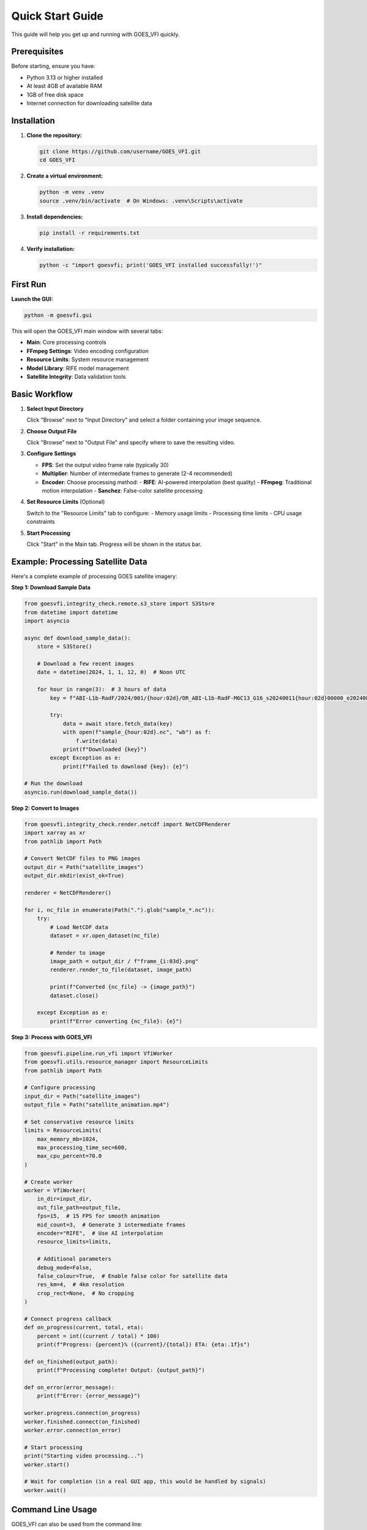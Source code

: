 Quick Start Guide
=================

This guide will help you get up and running with GOES_VFI quickly.

Prerequisites
-------------

Before starting, ensure you have:

- Python 3.13 or higher installed
- At least 4GB of available RAM
- 1GB of free disk space
- Internet connection for downloading satellite data

Installation
------------

1. **Clone the repository:**

   .. code-block:: bash

      git clone https://github.com/username/GOES_VFI.git
      cd GOES_VFI

2. **Create a virtual environment:**

   .. code-block:: bash

      python -m venv .venv
      source .venv/bin/activate  # On Windows: .venv\Scripts\activate

3. **Install dependencies:**

   .. code-block:: bash

      pip install -r requirements.txt

4. **Verify installation:**

   .. code-block:: bash

      python -c "import goesvfi; print('GOES_VFI installed successfully!')"

First Run
---------

**Launch the GUI:**

.. code-block:: bash

   python -m goesvfi.gui

This will open the GOES_VFI main window with several tabs:

- **Main**: Core processing controls
- **FFmpeg Settings**: Video encoding configuration
- **Resource Limits**: System resource management
- **Model Library**: RIFE model management
- **Satellite Integrity**: Data validation tools

Basic Workflow
--------------

1. **Select Input Directory**

   Click "Browse" next to "Input Directory" and select a folder containing your image sequence.

2. **Choose Output File**

   Click "Browse" next to "Output File" and specify where to save the resulting video.

3. **Configure Settings**

   - **FPS**: Set the output video frame rate (typically 30)
   - **Multiplier**: Number of intermediate frames to generate (2-4 recommended)
   - **Encoder**: Choose processing method:
     - **RIFE**: AI-powered interpolation (best quality)
     - **FFmpeg**: Traditional motion interpolation
     - **Sanchez**: False-color satellite processing

4. **Set Resource Limits** (Optional)

   Switch to the "Resource Limits" tab to configure:
   - Memory usage limits
   - Processing time limits
   - CPU usage constraints

5. **Start Processing**

   Click "Start" in the Main tab. Progress will be shown in the status bar.

Example: Processing Satellite Data
----------------------------------

Here's a complete example of processing GOES satellite imagery:

**Step 1: Download Sample Data**

.. code-block:: python

   from goesvfi.integrity_check.remote.s3_store import S3Store
   from datetime import datetime
   import asyncio

   async def download_sample_data():
       store = S3Store()

       # Download a few recent images
       date = datetime(2024, 1, 1, 12, 0)  # Noon UTC

       for hour in range(3):  # 3 hours of data
           key = f"ABI-L1b-RadF/2024/001/{hour:02d}/OR_ABI-L1b-RadF-M6C13_G16_s20240011{hour:02d}00000_e20240011{hour:02d}59999_c20240011{hour:02d}59999.nc"

           try:
               data = await store.fetch_data(key)
               with open(f"sample_{hour:02d}.nc", "wb") as f:
                   f.write(data)
               print(f"Downloaded {key}")
           except Exception as e:
               print(f"Failed to download {key}: {e}")

   # Run the download
   asyncio.run(download_sample_data())

**Step 2: Convert to Images**

.. code-block:: python

   from goesvfi.integrity_check.render.netcdf import NetCDFRenderer
   import xarray as xr
   from pathlib import Path

   # Convert NetCDF files to PNG images
   output_dir = Path("satellite_images")
   output_dir.mkdir(exist_ok=True)

   renderer = NetCDFRenderer()

   for i, nc_file in enumerate(Path(".").glob("sample_*.nc")):
       try:
           # Load NetCDF data
           dataset = xr.open_dataset(nc_file)

           # Render to image
           image_path = output_dir / f"frame_{i:03d}.png"
           renderer.render_to_file(dataset, image_path)

           print(f"Converted {nc_file} -> {image_path}")
           dataset.close()

       except Exception as e:
           print(f"Error converting {nc_file}: {e}")

**Step 3: Process with GOES_VFI**

.. code-block:: python

   from goesvfi.pipeline.run_vfi import VfiWorker
   from goesvfi.utils.resource_manager import ResourceLimits
   from pathlib import Path

   # Configure processing
   input_dir = Path("satellite_images")
   output_file = Path("satellite_animation.mp4")

   # Set conservative resource limits
   limits = ResourceLimits(
       max_memory_mb=1024,
       max_processing_time_sec=600,
       max_cpu_percent=70.0
   )

   # Create worker
   worker = VfiWorker(
       in_dir=input_dir,
       out_file_path=output_file,
       fps=15,  # 15 FPS for smooth animation
       mid_count=3,  # Generate 3 intermediate frames
       encoder="RIFE",  # Use AI interpolation
       resource_limits=limits,

       # Additional parameters
       debug_mode=False,
       false_colour=True,  # Enable false color for satellite data
       res_km=4,  # 4km resolution
       crop_rect=None,  # No cropping
   )

   # Connect progress callback
   def on_progress(current, total, eta):
       percent = int((current / total) * 100)
       print(f"Progress: {percent}% ({current}/{total}) ETA: {eta:.1f}s")

   def on_finished(output_path):
       print(f"Processing complete! Output: {output_path}")

   def on_error(error_message):
       print(f"Error: {error_message}")

   worker.progress.connect(on_progress)
   worker.finished.connect(on_finished)
   worker.error.connect(on_error)

   # Start processing
   print("Starting video processing...")
   worker.start()

   # Wait for completion (in a real GUI app, this would be handled by signals)
   worker.wait()

Command Line Usage
------------------

GOES_VFI can also be used from the command line:

**Basic command:**

.. code-block:: bash

   python -m goesvfi.cli \
       --input ./satellite_images/ \
       --output ./animation.mp4 \
       --fps 30 \
       --encoder RIFE \
       --memory-limit 2048

**With advanced options:**

.. code-block:: bash

   python -m goesvfi.cli \
       --input ./images/ \
       --output ./output.mp4 \
       --fps 30 \
       --multiplier 4 \
       --encoder FFmpeg \
       --preset optimal \
       --memory-limit 4096 \
       --time-limit 1800 \
       --debug

**Batch processing:**

.. code-block:: bash

   # Process multiple directories
   for dir in satellite_data_*/; do
       python -m goesvfi.cli \
           --input "$dir" \
           --output "${dir%/}.mp4" \
           --fps 15 \
           --encoder Sanchez \
           --false-colour
   done

Configuration
-------------

**Create a configuration file** at ``~/.config/goesvfi/config.toml``:

.. code-block:: toml

   [paths]
   output_dir = "~/Videos/GOES_VFI"
   cache_dir = "~/Cache/GOES_VFI"

   [pipeline]
   default_tile_size = 2048
   supported_extensions = [".png", ".jpg", ".jpeg", ".nc"]

   [resource_limits]
   default_memory_mb = 2048
   default_time_limit_sec = 1800
   default_cpu_percent = 80.0

   [sanchez]
   bin_dir = "./sanchez/bin"
   default_res_km = 4

   [rife]
   models_dir = "./models"
   default_model = "rife-v4.6"

   [logging]
   level = "INFO"
   file_logging = true

**Load configuration in Python:**

.. code-block:: python

   from goesvfi.utils import config

   # Get configured paths
   output_dir = config.get_output_dir()
   cache_dir = config.get_cache_dir()

   # Get available models
   models = config.get_available_rife_models()

   # Get FFmpeg profiles
   profiles = config.FFMPEG_PROFILES
   optimal_settings = profiles["Optimal"]

Common Issues and Solutions
--------------------------

**"No module named 'PyQt6'" Error**

.. code-block:: bash

   pip install PyQt6

**"FFmpeg not found" Error**

Install FFmpeg:

- **Windows**: Download from https://ffmpeg.org/download.html
- **macOS**: ``brew install ffmpeg``
- **Ubuntu**: ``sudo apt install ffmpeg``

**Memory Errors**

Reduce memory usage:

.. code-block:: python

   # Use smaller tile sizes
   config.default_tile_size = 1024

   # Set memory limits
   limits = ResourceLimits(max_memory_mb=512)

**Slow Processing**

Optimize settings:

.. code-block:: python

   # Use more CPU cores
   worker = VfiWorker(
       max_workers=os.cpu_count(),
       # ... other settings
   )

   # Use hardware acceleration if available
   ffmpeg_settings = {
       'encoder': 'Hardware HEVC (VideoToolbox)',  # macOS
       # or 'encoder': 'Hardware H.264 (NVENC)',  # NVIDIA GPU
   }

**File Permission Errors**

Ensure proper permissions:

.. code-block:: bash

   chmod +x goesvfi/bin/*
   chmod 755 output_directory/

Next Steps
----------

Now that you have GOES_VFI running:

1. **Explore the GUI**: Try different encoders and settings
2. **Read the tutorials**: Check out :doc:`tutorials/index` for detailed workflows
3. **Join the community**: Visit our GitHub discussions for tips and support
4. **Customize settings**: Explore the :doc:`user_guide/index` for advanced configuration

For more detailed information, see:

- :doc:`user_guide/index` - Comprehensive user guide
- :doc:`tutorials/index` - Step-by-step tutorials
- :doc:`api/index` - API reference for developers
- :doc:`development/index` - Contributing and development guide

**Need help?** Check our `GitHub Issues <https://github.com/username/GOES_VFI/issues>`_ or start a discussion!
